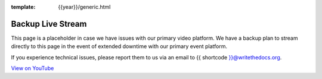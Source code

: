 :template: {{year}}/generic.html


Backup Live Stream
==================

This page is a placeholder in case we have issues with our primary video platform.
We have a backup plan to stream directly to this page in the event of extended downtime with our primary event platform.

If you experience technical issues, please report them to us via an email to {{ shortcode }}@writethedocs.org.

.. raw:: html

    <iframe width="560" height="315" src="https://www.youtube-nocookie.com/embed/kGTrkCjAYgY" frameborder="0" allow="accelerometer; autoplay; encrypted-media; gyroscope; picture-in-picture" allowfullscreen></iframe>

`View on YouTube <https://www.youtube.com/watch?v=kGTrkCjAYgY&feature=youtu.be>`_